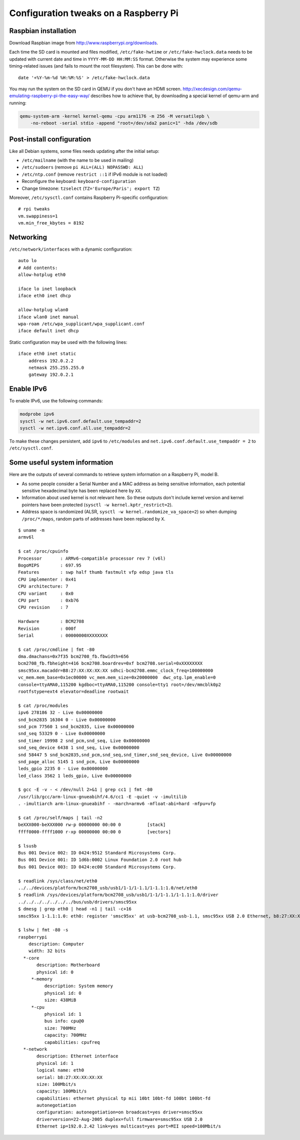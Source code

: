 Configuration tweaks on a Raspberry Pi
======================================

Raspbian installation
---------------------

Download Raspbian image from http://www.raspberrypi.org/downloads.

Each time the SD card is mounted and files modified, ``/etc/fake-hwtime`` or
``/etc/fake-hwclock.data`` needs to be updated with current date and time in
``YYYY-MM-DD HH:MM:SS`` format. Otherwise the system may experience some
timing-related issues (and fails to mount the root filesystem).
This can be done with::

    date '+%Y-%m-%d %H:%M:%S' > /etc/fake-hwclock.data

You may run the system on the SD card in QEMU if you don't have an HDMI screen.
http://xecdesign.com/qemu-emulating-raspberry-pi-the-easy-way/ describes how to
achieve that, by downloading a special kernel of qemu-arm and running:

.. code-block:: sh

    qemu-system-arm -kernel kernel-qemu -cpu arm1176 -m 256 -M versatilepb \
        -no-reboot -serial stdio -append "root=/dev/sda2 panic=1" -hda /dev/sdb


Post-install configuration
--------------------------

Like all Debian systems, some files needs updating after the initial setup:

* ``/etc/mailname`` (with the name to be used in mailing)
* ``/etc/sudoers`` (remove ``pi ALL=(ALL) NOPASSWD: ALL``)
* ``/etc/ntp.conf`` (remove ``restrict ::1`` if IPv6 module is not loaded)
* Reconfigure the keyboard: ``keyboard-configuration``
* Change timezone: ``tzselect`` (``TZ='Europe/Paris'; export TZ``)

Moreover, ``/etc/sysctl.conf`` contains Raspberry Pi-specific configuration::

    # rpi tweaks
    vm.swappiness=1
    vm.min_free_kbytes = 8192


Networking
----------

``/etc/network/interfaces`` with a dynamic configuration::

    auto lo
    # Add contents:
    allow-hotplug eth0

    iface lo inet loopback
    iface eth0 inet dhcp

    allow-hotplug wlan0
    iface wlan0 inet manual
    wpa-roam /etc/wpa_supplicant/wpa_supplicant.conf
    iface default inet dhcp

Static configuration may be used with the following lines::

    iface eth0 inet static
        address 192.0.2.2
        netmask 255.255.255.0
        gateway 192.0.2.1


Enable IPv6
-----------

To enable IPv6, use the following commands:

.. code-block:: sh

    modprobe ipv6
    sysctl -w net.ipv6.conf.default.use_tempaddr=2
    sysctl -w net.ipv6.conf.all.use_tempaddr=2

To make these changes persistent, add ``ipv6`` to ``/etc/modules`` and
``net.ipv6.conf.default.use_tempaddr = 2`` to ``/etc/sysctl.conf``.


Some useful system information
------------------------------

Here are the outputs of several commands to retrieve system information on a
Raspberry Pi, model B.

* As some people consider a Serial Number and a MAC address as being sensitive
  information, each potential sensitive hexadecimal byte has been replaced here
  by ``XX``.
* Information about used kernel is not relevant here. So these outputs don't
  include kernel version and kernel pointers have been protected
  (``sysctl -w kernel.kptr_restrict=2``).
* Address space is randomized (ALSR, ``sysctl -w kernel.randomize_va_space=2``)
  so when dumping ``/proc/*/maps``, random parts of addresses have been
  replaced by ``X``.

::

    $ uname -m
    armv6l

    $ cat /proc/cpuinfo
    Processor       : ARMv6-compatible processor rev 7 (v6l)
    BogoMIPS        : 697.95
    Features        : swp half thumb fastmult vfp edsp java tls
    CPU implementer : 0x41
    CPU architecture: 7
    CPU variant     : 0x0
    CPU part        : 0xb76
    CPU revision    : 7

    Hardware        : BCM2708
    Revision        : 000f
    Serial          : 00000000XXXXXXXX

    $ cat /proc/cmdline | fmt -80
    dma.dmachans=0x7f35 bcm2708_fb.fbwidth=656
    bcm2708_fb.fbheight=416 bcm2708.boardrev=0xf bcm2708.serial=0xXXXXXXXX
    smsc95xx.macaddr=B8:27:XX:XX:XX:XX sdhci-bcm2708.emmc_clock_freq=100000000
    vc_mem.mem_base=0x1ec00000 vc_mem.mem_size=0x20000000  dwc_otg.lpm_enable=0
    console=ttyAMA0,115200 kgdboc=ttyAMA0,115200 console=tty1 root=/dev/mmcblk0p2
    rootfstype=ext4 elevator=deadline rootwait

    $ cat /proc/modules
    ipv6 278186 32 - Live 0x00000000
    snd_bcm2835 16304 0 - Live 0x00000000
    snd_pcm 77560 1 snd_bcm2835, Live 0x00000000
    snd_seq 53329 0 - Live 0x00000000
    snd_timer 19998 2 snd_pcm,snd_seq, Live 0x00000000
    snd_seq_device 6438 1 snd_seq, Live 0x00000000
    snd 58447 5 snd_bcm2835,snd_pcm,snd_seq,snd_timer,snd_seq_device, Live 0x00000000
    snd_page_alloc 5145 1 snd_pcm, Live 0x00000000
    leds_gpio 2235 0 - Live 0x00000000
    led_class 3562 1 leds_gpio, Live 0x00000000

    $ gcc -E -v - < /dev/null 2>&1 | grep cc1 | fmt -80
    /usr/lib/gcc/arm-linux-gnueabihf/4.6/cc1 -E -quiet -v -imultilib
    . -imultiarch arm-linux-gnueabihf - -march=armv6 -mfloat-abi=hard -mfpu=vfp

    $ cat /proc/self/maps | tail -n2
    beXXX000-beXXX000 rw-p 00000000 00:00 0          [stack]
    ffff0000-ffff1000 r-xp 00000000 00:00 0          [vectors]

    $ lsusb
    Bus 001 Device 002: ID 0424:9512 Standard Microsystems Corp.
    Bus 001 Device 001: ID 1d6b:0002 Linux Foundation 2.0 root hub
    Bus 001 Device 003: ID 0424:ec00 Standard Microsystems Corp.

    $ readlink /sys/class/net/eth0
    ../../devices/platform/bcm2708_usb/usb1/1-1/1-1.1/1-1.1:1.0/net/eth0
    $ readlink /sys/devices/platform/bcm2708_usb/usb1/1-1/1-1.1/1-1.1:1.0/driver
    ../../../../../../../bus/usb/drivers/smsc95xx
    $ dmesg | grep eth0 | head -n1 | tail -c+16
    smsc95xx 1-1.1:1.0: eth0: register 'smsc95xx' at usb-bcm2708_usb-1.1, smsc95xx USB 2.0 Ethernet, b8:27:XX:XX:XX:XX

    $ lshw | fmt -80 -s
    raspberrypi
        description: Computer
        width: 32 bits
      *-core
           description: Motherboard
           physical id: 0
         *-memory
              description: System memory
              physical id: 0
              size: 438MiB
         *-cpu
              physical id: 1
              bus info: cpu@0
              size: 700MHz
              capacity: 700MHz
              capabilities: cpufreq
      *-network
           description: Ethernet interface
           physical id: 1
           logical name: eth0
           serial: b8:27:XX:XX:XX:XX
           size: 100Mbit/s
           capacity: 100Mbit/s
           capabilities: ethernet physical tp mii 10bt 10bt-fd 100bt 100bt-fd
           autonegotiation
           configuration: autonegotiation=on broadcast=yes driver=smsc95xx
           driverversion=22-Aug-2005 duplex=full firmware=smsc95xx USB 2.0
           Ethernet ip=192.0.2.42 link=yes multicast=yes port=MII speed=100Mbit/s
